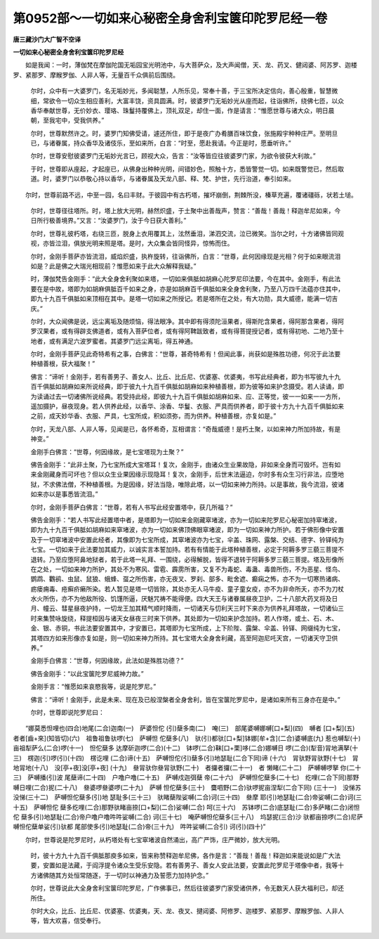 第0952部～一切如来心秘密全身舍利宝箧印陀罗尼经一卷
======================================================

**唐三藏沙门大广智不空译**

**一切如来心秘密全身舍利宝箧印陀罗尼经**


　　如是我闻：一时，薄伽梵在摩伽陀国无垢园宝光明池中，与大菩萨众，及大声闻僧，天、龙、药叉、健闼婆、阿苏罗、迦楼罗、紧那罗、摩睺罗伽、人非人等，无量百千众俱前后围绕。

            　　尔时，众中有一大婆罗门，名无垢妙光，多闻聪慧，人所乐见，常奉十善，于三宝所决定信向，善心殷重，智慧微细，常欲令一切众生相应善利，大富丰饶，资具圆满。时，彼婆罗门无垢妙光从座而起，往诣佛所，绕佛七匝，以众香华奉献世尊，无价妙衣、璎珞、珠鬘持覆佛上，顶礼双足，却住一面，作是请言：“惟愿世尊与诸大众，明日晨朝，至我宅中，受我供养。”

            　　尔时，世尊默然许之。时，婆罗门知佛受请，遽还所住，即于是夜广办肴膳百味饮食，张施殿宇种种庄严。至明旦已，与诸眷属，持众香华及诸伎乐，至如来所，白言：“时至，愿赴我请。今正是时，愿垂听许。”

            　　尔时，世尊安慰彼婆罗门无垢妙光言已，顾视大众，告言：“汝等皆应往彼婆罗门家，为欲令彼获大利故。”

            　　于时，世尊即从座起，才起座已，从佛身出种种光明，间错妙色，照触十方，悉皆警觉一切。如来既警觉已，然后取道。时，婆罗门以恭敬心持以香华，与诸眷属及天龙八部、释、梵、护世，先行治道，奉引如来。

　　尔时，世尊前路不远，中至一园，名曰丰财。于彼园中有古朽塔，摧坏崩倒，荆棘所没，榛草充遍，覆诸礓砾，状若土塠。

            　　尔时，世尊径往塔所。时，塔上放大光明，赫然炽盛，于土聚中出善哉声，赞言：“善哉！善哉！释迦牟尼如来，今日所行极善境界。”又言：“汝婆罗门，汝于今日获大善利。”

            　　尔时，世尊礼彼朽塔，右绕三匝，脱身上衣用覆其上，泫然垂泪，涕泗交流，泣已微笑。当尔之时，十方诸佛皆同观视，亦皆泣泪，俱放光明来照是塔。是时，大众集会皆同怪异，惊怖而住。

            　　尔时，金刚手菩萨亦皆流泪，威焰炽盛，执杵旋转，往诣佛所，白言：“世尊，此何因缘现是光相？何于如来眼流泪如是？此是佛之大瑞光相现前？惟愿如来于此大众解释我疑。”

            　　时，薄伽梵告金刚手：“此大全身舍利聚如来塔，一切如来俱胝如胡麻心陀罗尼印法要，今在其中。金刚手，有此法要在是中故，塔即为如胡麻俱胝百千如来之身，亦是如胡麻百千俱胝如来全身舍利聚，乃至八万四千法蕴亦住其中，即九十九百千俱胝如来顶相在其中。是塔一切如来之所授记。若是塔所在之处，有大功勋，具大威德，能满一切吉庆。”

            　　尔时，大众闻佛是说，远尘离垢及随烦恼，得法眼净。其中即有得须陀洹果者，得斯陀含果者，得阿那含果者，得阿罗汉果者，或有得辟支佛道者，或有入菩萨位者，或有得阿鞞跋致者，或有得菩提授记者，或有得初地、二地乃至十地者，或有满足六波罗蜜者。其婆罗门远尘离垢，得五神通。

            　　尔时，金刚手菩萨见此奇特希有之事，白佛言：“世尊，甚奇特希有！但闻此事，尚获如是殊胜功德，何况于此法要种植善根，获大福聚！”

            　　佛言：“谛听！金刚手，若有善男子、善女人、比丘、比丘尼、优婆塞、优婆夷，书写此经典者，即为书写彼九十九百千俱胝如胡麻如来所说经典，即于彼九十九百千俱胝如胡麻如来种植善根，即为彼等如来护念摄受。若人读诵，即为读诵过去一切诸佛所说经典。若受持此经，即彼九十九百千俱胝如胡麻如来、应、正等觉，彼一一如来一一方所，遥加摄护，昼夜现身。若人供养此经，以香华、涂香、华鬘、衣服、严具而供养者，即于彼十方九十九百千俱胝如来之前，成天妙华香、衣服、严具，七宝所成，积如须弥，而为供养。种植善根，亦复如是。”

            　　尔时，天龙八部、人非人等，见闻是已，各怀希奇，互相谓言：“奇哉威德！是朽土聚，以如来神力所加持故，有是神变。”

            　　金刚手白佛言：“世尊，何因缘故，是七宝塔现为土聚？”

            　　佛告金刚手：“此非土聚，乃七宝所成大宝塔耳！复次，金刚手，由诸众生业果故隐，非如来全身而可毁坏。岂有如来金刚藏身而可坏也？但以众生业果因缘示现隐耳！复次，金刚手，后世末法逼迫，尔时多有众生习行非法，应堕地狱，不求佛法僧，不种植善根。为是因缘，好法当隐，唯除此塔，以一切如来神力所持。以是事故，我今流泪，彼诸如来亦以是事悉皆流泪。”

            　　尔时，金刚手菩萨白佛言：“世尊，若有人书写此经安置塔中，获几所福？”

            　　佛告金刚手：“若人书写此经置塔中者，是塔即为一切如来金刚藏窣堵波，亦为一切如来陀罗尼心秘密加持窣堵波，即为九十九百千俱胝如胡麻如来窣堵波，亦为一切如来佛顶佛眼窣堵波，即为一切如来神力所护。若于佛形像中安置及于一切窣堵波中安置此经者，其像即为七宝所成，其窣堵波亦为七宝，伞盖、珠网、露槃、交结、德字、铃铎纯为七宝。一切如来于此法要加其威力，以诚实言本誓加持。若有有情能于此塔种植善根，必定于阿耨多罗三藐三菩提不退转。乃至应堕阿鼻地狱者，若于此塔一礼拜、一围绕，必得解脱，皆得不退转于阿耨多罗三藐三菩提。塔及形像所在之处，一切如来神力所护，其处不为寒风、雷雹、霹雳所害，又复不为毒蛇、毒蛊、毒兽所伤，不为恶星、怪鸟、鹦鹉、鸜鹆、虫鼠、鼠狼、蛾蜂、虿之所伤害，亦无夜叉、罗刹、部多、毗舍遮、癫痫之怖，亦不为一切寒热诸病、疬瘘痈毒、疮癣疥癞所染。若人暂见是塔一切皆除，其处亦无人马牛疫、童子童女疫，亦不为非命所夭，亦不为刀杖水火所伤，亦不为他敌所役、饥馑所逼，厌魅咒祷不能得便。四大天王与诸眷属昼夜卫护，二十八部大药叉将及日月、幢云、彗星昼夜护持，一切龙王加其精气顺时降雨，一切诸天与忉利天三时下来亦为供养礼拜塔故，一切诸仙三时来集赞咏旋绕，释提桓因与诸天女昼夜三时来下供养。其处即为一切如来护念加持。若人作塔，或土、石、木、金、银、赤铜，书此法要安置其中，才安置已，其塔即为七宝所成，上下阶陛、露槃、伞盖、铃铎、网缀纯为七宝，其塔四方如来形像亦复如是，则一切如来神力所持。其七宝塔大全身舍利藏，高至阿迦尼吒天宫，一切诸天守卫供养。”

            　　金刚手白佛言：“世尊，何因缘故，此法如是殊胜功德？”

            　　佛告金刚手：“以此宝箧陀罗尼威神力故。”

            　　金刚手言：“惟愿如来哀愍我等，说是陀罗尼。”

            　　佛言：“谛听！金刚手，此是未来、现在及已般涅槃者全身舍利，皆在宝箧陀罗尼中，是诸如来所有三身亦在是中。”

            　　尔时，世尊即说陀罗尼曰：

　　“娜莫悉怛哩也(四合)地尾(二合)迦南(一)　萨婆怛佗
(引)蘖多南(二)　唵(三)　部尾婆嚩娜嚩[口+梨](四)　嚩者
[口+梨](五)　者者[齒+來](知皆切)(六)　祖鲁祖鲁驮啰(七)　萨嚩怛
佗蘖多(八)　驮(引)都驮[口+梨]钵娜[牟+含](二合)婆嚩底(九)　
惹也嚩犁(十)　亩祖犁萨么(二合)啰(十一)　怛佗蘖多
达摩斫迦啰(二合)(十二)　钵啰(二合)靺[口+栗]哆(二合)娜嚩日
啰(二合)(犁音)冐地满拏(十三)　楞迦(引)啰(引)(十四)　楞讫哩
(二合)谛(十五)　萨嚩怛佗(引)蘖多(引)地瑟耻(二合下同)谛
(十六)　冐驮野冐驮野(十七)　冐地冐地(十八)　没[亭+夜]没[亭+夜]
(十九)　叄冐驮你叄冐驮野(二十)　者攞者攞(二十一)　者
懒睹(二十二)　萨嚩嚩啰拏 你(二十三)　萨嚩播(引)波
尾蘖谛(二十四)　户噜户噜(二十五)　萨嚩戍迦弭蘖
帝(二十六)　萨嚩怛佗蘖多(二十七)　纥哩(二合下同)那野
嚩日哩(二合)抳(二十八)　叄婆啰叄婆啰(二十九)　萨嚩
怛佗蘖多(三十)　麌呬野(二合)驮啰抳亩涅犁(二合下同)
(三十一)　没悌苏没悌(三十二)　萨嚩怛佗蘖多(引)地
瑟耻多(三十三)　驮睹蘖陛娑嚩(二合)诃(三十四)　叄摩
耶(引)地瑟耻(二合)帝娑嚩(二合)诃(三十五)　萨嚩怛佗
蘖多纥哩(二合)那野驮睹亩捺[口+梨](二合)娑嚩(二合)
呵(三十六)　苏钵啰(二合)底瑟耻(二合)多萨睹(二合)闭怛佗
蘖多(引)地瑟耻(二合)帝户噜户噜吽吽娑嚩(二合)
诃(三十七)　唵萨嚩怛佗蘖多(三十八)　坞瑟抳(三合)沙
驮都亩捺啰(二合)尼萨嚩怛佗蘖单娑(引)驮都
尾部使多(引)地瑟耻(二合)帝(三十九)　吽吽娑嚩(二合引)
诃(引)(四十)”

　　尔时，世尊说是陀罗尼时，从朽塔处有七宝窣堵波自然涌出，高广严饰，庄严微妙，放大光明。

            　　时，彼十方九十九百千俱胝那庾多如来，皆来称赞释迦牟尼佛，各作是言：“善哉！善哉！释迦如来能说如是广大法要，安置如是法藏，于阎浮提令诸众生受乐安隐。若有善男子、善女人安此法要，安置此陀罗尼于塔像中者，我等十方诸佛随其方处恒常随逐，于一切时以神通力及誓愿力加持护念。”

            　　尔时，世尊说此大全身舍利宝箧印陀罗尼，广作佛事已，然后往彼婆罗门家受诸供养，令无数天人获大福利已，却还所住。

            　　尔时大众，比丘、比丘尼、优婆塞、优婆夷，天、龙、夜叉、揵闼婆、阿修罗、迦楼罗、紧那罗、摩睺罗伽、人非人等，皆大欢喜，信受奉行。
